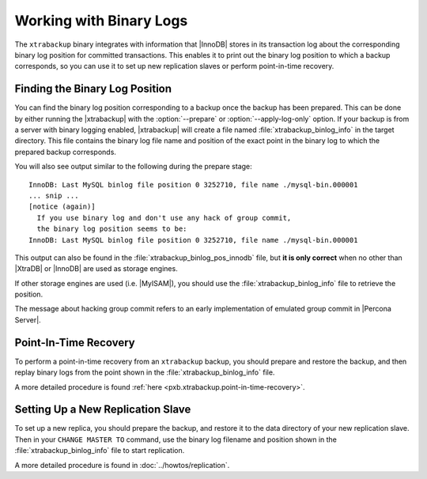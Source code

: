 .. _working_with_binlogs:

Working with Binary Logs
========================

The ``xtrabackup`` binary integrates with information that |InnoDB|
stores in its transaction log about the corresponding binary log
position for committed transactions. This enables it to print out the
binary log position to which a backup corresponds, so you can use it
to set up new replication slaves or perform point-in-time recovery.

Finding the Binary Log Position
-------------------------------

You can find the binary log position corresponding to a backup once
the backup has been prepared. This can be done by either running the
|xtrabackup| with the :option:`--prepare` or
:option:`--apply-log-only` option. If your backup is from a server
with binary logging enabled, |xtrabackup| will create a file named
:file:`xtrabackup_binlog_info` in the target directory. This file
contains the binary log file name and position of the exact point in
the binary log to which the prepared backup corresponds.

You will also see output similar to the following during the prepare stage: ::

  InnoDB: Last MySQL binlog file position 0 3252710, file name ./mysql-bin.000001
  ... snip ...
  [notice (again)]
    If you use binary log and don't use any hack of group commit, 
    the binary log position seems to be:
  InnoDB: Last MySQL binlog file position 0 3252710, file name ./mysql-bin.000001

This output can also be found in the :file:`xtrabackup_binlog_pos_innodb` file, but **it is only correct** when no other than |XtraDB| or |InnoDB| are used as storage engines.

If other storage engines are used (i.e. |MyISAM|), you should use the :file:`xtrabackup_binlog_info` file to retrieve the position.

The message about hacking group commit refers to an early implementation of emulated group commit in |Percona Server|.

Point-In-Time Recovery
----------------------

To perform a point-in-time recovery from an ``xtrabackup`` backup, you should prepare and restore the backup, and then replay binary logs from the point shown in the :file:`xtrabackup_binlog_info` file. 

A more detailed procedure is found :ref:`here <pxb.xtrabackup.point-in-time-recovery>`.


Setting Up a New Replication Slave
----------------------------------

To set up a new replica, you should prepare the backup, and restore it to the data directory of your new replication slave. Then in your ``CHANGE MASTER TO`` command, use the binary log filename and position shown in the :file:`xtrabackup_binlog_info` file to start replication.

A more detailed procedure is found in  :doc:`../howtos/replication`.
